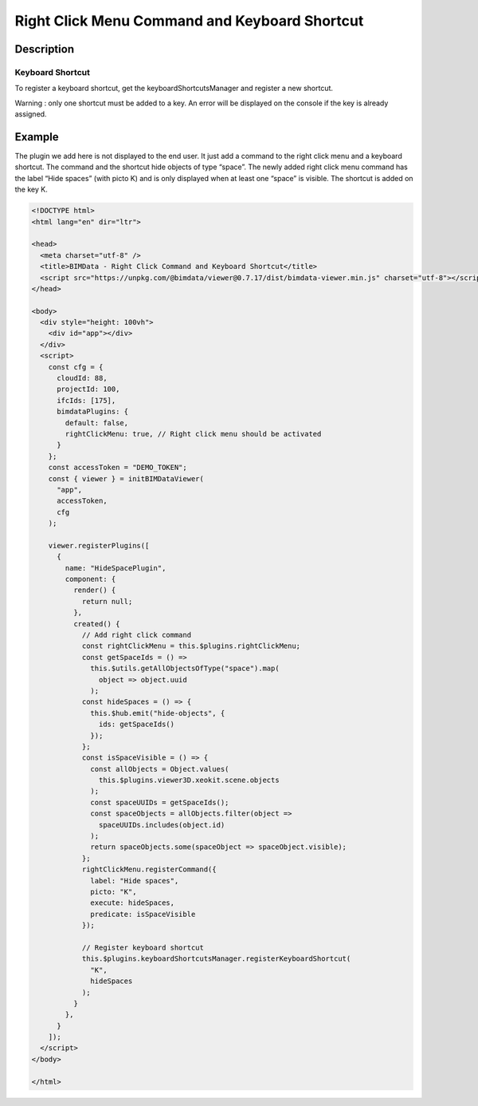 Right Click Menu Command and Keyboard Shortcut
==============================================

Description
-----------



Keyboard Shortcut
~~~~~~~~~~~~~~~~~

To register a keyboard shortcut, get the keyboardShortcutsManager and
register a new shortcut.

Warning : only one shortcut must be added to a key. An error will be
displayed on the console if the key is already assigned.

.. code-bock:: javascript

   this.$plugins.keyboardShortcutsManager.registerKeyboardShortcut(
     "K",                            // The key that will be assigned
     () => console.log("K pressed")  // The function that will be executed when the assigned key is pressed
   );

Example
-------

The plugin we add here is not displayed to the end user. It just add a
command to the right click menu and a keyboard shortcut. The command and
the shortcut hide objects of type “space”. The newly added right click
menu command has the label “Hide spaces” (with picto K) and is only
displayed when at least one “space” is visible. The shortcut is added on
the key K.

.. code:: html

   <!DOCTYPE html>
   <html lang="en" dir="ltr">

   <head>
     <meta charset="utf-8" />
     <title>BIMData - Right Click Command and Keyboard Shortcut</title>
     <script src="https://unpkg.com/@bimdata/viewer@0.7.17/dist/bimdata-viewer.min.js" charset="utf-8"></script>
   </head>

   <body>
     <div style="height: 100vh">
       <div id="app"></div>
     </div>
     <script>
       const cfg = {
         cloudId: 88,
         projectId: 100,
         ifcIds: [175],
         bimdataPlugins: {
           default: false,
           rightClickMenu: true, // Right click menu should be activated
         }
       };
       const accessToken = "DEMO_TOKEN";
       const { viewer } = initBIMDataViewer(
         "app",
         accessToken,
         cfg
       );

       viewer.registerPlugins([
         {
           name: "HideSpacePlugin",
           component: {
             render() {
               return null;
             },
             created() {
               // Add right click command
               const rightClickMenu = this.$plugins.rightClickMenu;
               const getSpaceIds = () =>
                 this.$utils.getAllObjectsOfType("space").map(
                   object => object.uuid
                 );
               const hideSpaces = () => {
                 this.$hub.emit("hide-objects", {
                   ids: getSpaceIds()
                 });
               };
               const isSpaceVisible = () => {
                 const allObjects = Object.values(
                   this.$plugins.viewer3D.xeokit.scene.objects
                 );
                 const spaceUUIDs = getSpaceIds();
                 const spaceObjects = allObjects.filter(object =>
                   spaceUUIDs.includes(object.id)
                 );
                 return spaceObjects.some(spaceObject => spaceObject.visible);
               };
               rightClickMenu.registerCommand({
                 label: "Hide spaces",
                 picto: "K",
                 execute: hideSpaces,
                 predicate: isSpaceVisible
               });

               // Register keyboard shortcut
               this.$plugins.keyboardShortcutsManager.registerKeyboardShortcut(
                 "K",
                 hideSpaces
               );
             }
           },
         }
       ]);
     </script>
   </body>

   </html>
